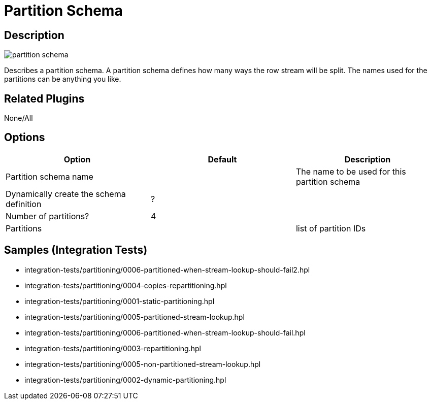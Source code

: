 ////
Licensed to the Apache Software Foundation (ASF) under one
or more contributor license agreements.  See the NOTICE file
distributed with this work for additional information
regarding copyright ownership.  The ASF licenses this file
to you under the Apache License, Version 2.0 (the
"License"); you may not use this file except in compliance
with the License.  You may obtain a copy of the License at
  http://www.apache.org/licenses/LICENSE-2.0
Unless required by applicable law or agreed to in writing,
software distributed under the License is distributed on an
"AS IS" BASIS, WITHOUT WARRANTIES OR CONDITIONS OF ANY
KIND, either express or implied.  See the License for the
specific language governing permissions and limitations
under the License.
////
:imagesdir: ../../assets/images/
:page-pagination:

= Partition Schema

== Description

image:icons/partition_schema.svg[]

Describes a partition schema. A partition schema defines how many ways the row stream will be split. The names used for the partitions can be anything you like.

== Related Plugins

None/All

== Options

[options="header"]
|===
|Option|Default|Description
|Partition schema name||The name to be used for this partition schema
|Dynamically create the schema definition|?|
|Number of partitions?|4|
|Partitions||list of partition IDs
|===

== Samples (Integration Tests)

* integration-tests/partitioning/0006-partitioned-when-stream-lookup-should-fail2.hpl
* integration-tests/partitioning/0004-copies-repartitioning.hpl
* integration-tests/partitioning/0001-static-partitioning.hpl
* integration-tests/partitioning/0005-partitioned-stream-lookup.hpl
* integration-tests/partitioning/0006-partitioned-when-stream-lookup-should-fail.hpl
* integration-tests/partitioning/0003-repartitioning.hpl
* integration-tests/partitioning/0005-non-partitioned-stream-lookup.hpl
* integration-tests/partitioning/0002-dynamic-partitioning.hpl